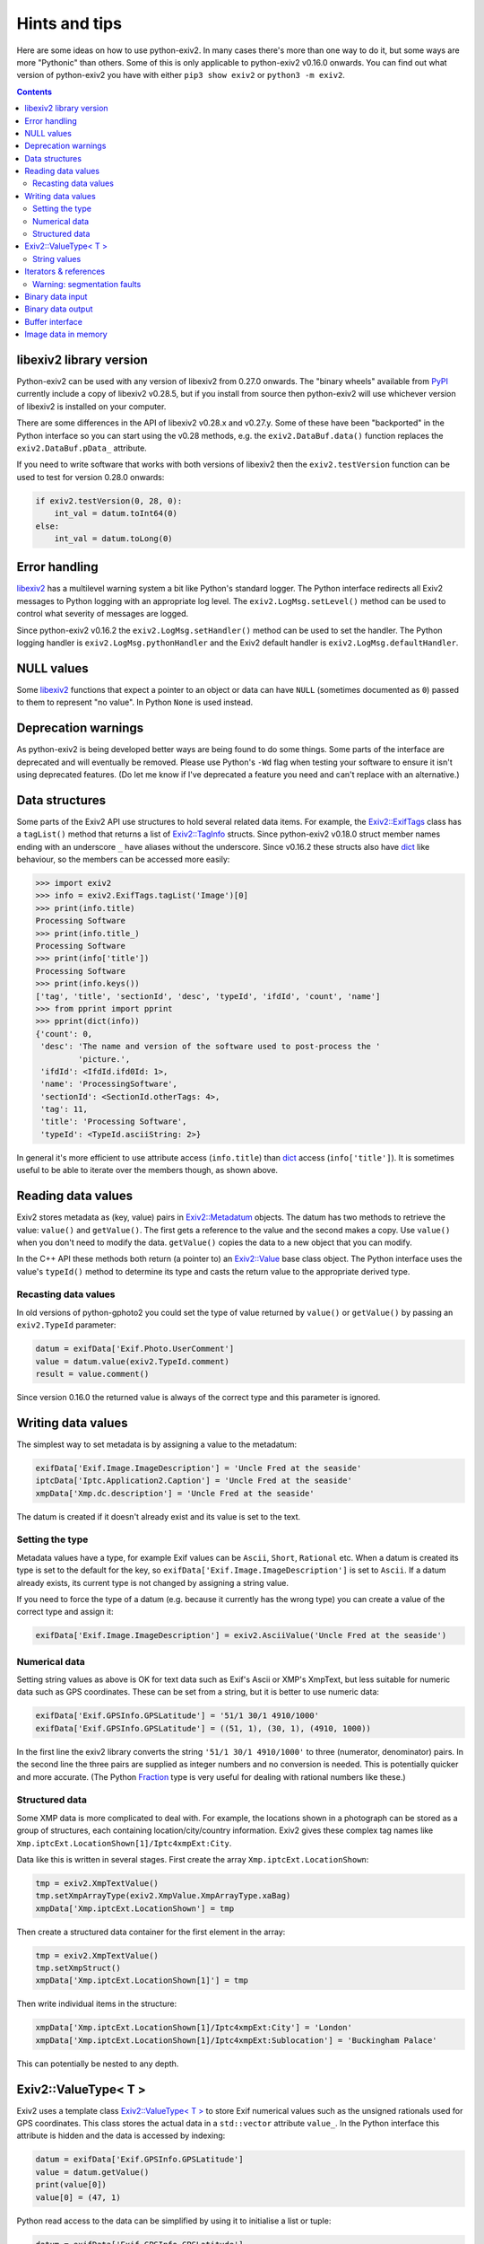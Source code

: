 Hints and tips
==============

Here are some ideas on how to use python-exiv2.
In many cases there's more than one way to do it, but some ways are more "Pythonic" than others.
Some of this is only applicable to python-exiv2 v0.16.0 onwards.
You can find out what version of python-exiv2 you have with either ``pip3 show exiv2`` or ``python3 -m exiv2``.

.. contents::
    :backlinks: top

libexiv2 library version
------------------------

Python-exiv2 can be used with any version of libexiv2 from 0.27.0 onwards.
The "binary wheels" available from PyPI_ currently include a copy of libexiv2 v0.28.5, but if you install from source then python-exiv2 will use whichever version of libexiv2 is installed on your computer.

There are some differences in the API of libexiv2 v0.28.x and v0.27.y.
Some of these have been "backported" in the Python interface so you can start using the v0.28 methods, e.g. the ``exiv2.DataBuf.data()`` function replaces the ``exiv2.DataBuf.pData_`` attribute.

If you need to write software that works with both versions of libexiv2 then the ``exiv2.testVersion`` function can be used to test for version 0.28.0 onwards:

.. code:: python

    if exiv2.testVersion(0, 28, 0):
        int_val = datum.toInt64(0)
    else:
        int_val = datum.toLong(0)

Error handling
--------------

libexiv2_ has a multilevel warning system a bit like Python's standard logger.
The Python interface redirects all Exiv2 messages to Python logging with an appropriate log level.
The ``exiv2.LogMsg.setLevel()`` method can be used to control what severity of messages are logged.

Since python-exiv2 v0.16.2 the ``exiv2.LogMsg.setHandler()`` method can be used to set the handler.
The Python logging handler is ``exiv2.LogMsg.pythonHandler`` and the Exiv2 default handler is ``exiv2.LogMsg.defaultHandler``.

NULL values
-----------

Some libexiv2_ functions that expect a pointer to an object or data can have ``NULL`` (sometimes documented as ``0``) passed to them to represent "no value".
In Python ``None`` is used instead.

Deprecation warnings
--------------------

As python-exiv2 is being developed better ways are being found to do some things.
Some parts of the interface are deprecated and will eventually be removed.
Please use Python's ``-Wd`` flag when testing your software to ensure it isn't using deprecated features.
(Do let me know if I've deprecated a feature you need and can't replace with an alternative.)

Data structures
---------------

Some parts of the Exiv2 API use structures to hold several related data items.
For example, the `Exiv2::ExifTags`_ class has a ``tagList()`` method that returns a list of `Exiv2::TagInfo`_ structs.
Since python-exiv2 v0.18.0 struct member names ending with an underscore ``_`` have aliases without the underscore.
Since v0.16.2 these structs also have dict_ like behaviour, so the members can be accessed more easily:

.. code:: python

    >>> import exiv2
    >>> info = exiv2.ExifTags.tagList('Image')[0]
    >>> print(info.title)
    Processing Software
    >>> print(info.title_)
    Processing Software
    >>> print(info['title'])
    Processing Software
    >>> print(info.keys())
    ['tag', 'title', 'sectionId', 'desc', 'typeId', 'ifdId', 'count', 'name']
    >>> from pprint import pprint
    >>> pprint(dict(info))
    {'count': 0,
     'desc': 'The name and version of the software used to post-process the '
             'picture.',
     'ifdId': <IfdId.ifd0Id: 1>,
     'name': 'ProcessingSoftware',
     'sectionId': <SectionId.otherTags: 4>,
     'tag': 11,
     'title': 'Processing Software',
     'typeId': <TypeId.asciiString: 2>}

In general it's more efficient to use attribute access (``info.title``) than dict_ access (``info['title']``).
It is sometimes useful to be able to iterate over the members though, as shown above.

Reading data values
-------------------

Exiv2 stores metadata as (key, value) pairs in `Exiv2::Metadatum`_ objects.
The datum has two methods to retrieve the value: ``value()`` and ``getValue()``.
The first gets a reference to the value and the second makes a copy.
Use ``value()`` when you don't need to modify the data.
``getValue()`` copies the data to a new object that you can modify.

In the C++ API these methods both return (a pointer to) an `Exiv2::Value`_ base class object.
The Python interface uses the value's ``typeId()`` method to determine its type and casts the return value to the appropriate derived type.

Recasting data values
^^^^^^^^^^^^^^^^^^^^^

In old versions of python-gphoto2 you could set the type of value returned by ``value()`` or ``getValue()`` by passing an ``exiv2.TypeId`` parameter:

.. code:: python

    datum = exifData['Exif.Photo.UserComment']
    value = datum.value(exiv2.TypeId.comment)
    result = value.comment()

Since version 0.16.0 the returned value is always of the correct type and this parameter is ignored.

Writing data values
-------------------

The simplest way to set metadata is by assigning a value to the metadatum:

.. code:: python

    exifData['Exif.Image.ImageDescription'] = 'Uncle Fred at the seaside'
    iptcData['Iptc.Application2.Caption'] = 'Uncle Fred at the seaside'
    xmpData['Xmp.dc.description'] = 'Uncle Fred at the seaside'

The datum is created if it doesn't already exist and its value is set to the text.

Setting the type
^^^^^^^^^^^^^^^^

Metadata values have a type, for example Exif values can be ``Ascii``, ``Short``, ``Rational`` etc.
When a datum is created its type is set to the default for the key, so ``exifData['Exif.Image.ImageDescription']`` is set to ``Ascii``.
If a datum already exists, its current type is not changed by assigning a string value.

If you need to force the type of a datum (e.g. because it currently has the wrong type) you can create a value of the correct type and assign it:

.. code:: python

    exifData['Exif.Image.ImageDescription'] = exiv2.AsciiValue('Uncle Fred at the seaside')

Numerical data
^^^^^^^^^^^^^^

Setting string values as above is OK for text data such as Exif's Ascii or XMP's XmpText, but less suitable for numeric data such as GPS coordinates.
These can be set from a string, but it is better to use numeric data:

.. code:: python

    exifData['Exif.GPSInfo.GPSLatitude'] = '51/1 30/1 4910/1000'
    exifData['Exif.GPSInfo.GPSLatitude'] = ((51, 1), (30, 1), (4910, 1000))

In the first line the exiv2 library converts the string ``'51/1 30/1 4910/1000'`` to three (numerator, denominator) pairs.
In the second line the three pairs are supplied as integer numbers and no conversion is needed.
This is potentially quicker and more accurate.
(The Python Fraction_ type is very useful for dealing with rational numbers like these.)

Structured data
^^^^^^^^^^^^^^^

Some XMP data is more complicated to deal with.
For example, the locations shown in a photograph can be stored as a group of structures, each containing location/city/country information.
Exiv2 gives these complex tag names like ``Xmp.iptcExt.LocationShown[1]/Iptc4xmpExt:City``.

Data like this is written in several stages.
First create the array ``Xmp.iptcExt.LocationShown``:

.. code:: python

    tmp = exiv2.XmpTextValue()
    tmp.setXmpArrayType(exiv2.XmpValue.XmpArrayType.xaBag)
    xmpData['Xmp.iptcExt.LocationShown'] = tmp

Then create a structured data container for the first element in the array: 

.. code:: python

    tmp = exiv2.XmpTextValue()
    tmp.setXmpStruct()
    xmpData['Xmp.iptcExt.LocationShown[1]'] = tmp

Then write individual items in the structure:

.. code:: python

    xmpData['Xmp.iptcExt.LocationShown[1]/Iptc4xmpExt:City'] = 'London'
    xmpData['Xmp.iptcExt.LocationShown[1]/Iptc4xmpExt:Sublocation'] = 'Buckingham Palace'

This can potentially be nested to any depth.

Exiv2::ValueType< T >
---------------------

Exiv2 uses a template class `Exiv2::ValueType< T >`_ to store Exif numerical values such as the unsigned rationals used for GPS coordinates.
This class stores the actual data in a ``std::vector`` attribute ``value_``.
In the Python interface this attribute is hidden and the data is accessed by indexing:

.. code:: python

    datum = exifData['Exif.GPSInfo.GPSLatitude']
    value = datum.getValue()
    print(value[0])
    value[0] = (47, 1)

Python read access to the data can be simplified by using it to initialise a list or tuple:

.. code:: python

    datum = exifData['Exif.GPSInfo.GPSLatitude']
    value = list(datum.value())

You can also construct new values from a Python list or tuple:

.. code:: python

    value = exiv2.URationalValue([(47, 1), (49, 1), (31822, 1000)])
    exifData['Exif.GPSInfo.GPSLatitude'] = value

String values
^^^^^^^^^^^^^

If you don't want to use the data numerically then you can just use strings for everything:

.. code:: python

    datum = exifData['Exif.GPSInfo.GPSLatitude']
    value = str(datum.value())
    exifData['Exif.GPSInfo.GPSLatitude'] = '47/1 49/1 31822/1000'

Iterators & references
----------------------

The ``Exiv2::ExifData``, ``Exiv2::IptcData``, and ``Exiv2::XmpData`` classes use C++ iterators to expose private data, for example the ``ExifData`` class has a private member of ``std::list<Exifdatum>`` type.
The classes have public ``begin()``, ``end()``, and ``findKey()`` methods that return ``std::list`` iterators.
They also have ``[key]`` operators that return a pointer to an ``Exifdatum`` object.

In C++ you can dereference one of these pointers to access the ``Exifdatum`` object, but Python doesn't have a dereference operator.

In python-exiv2 the iterators (and references since v0.18.0) are wrapped in a Python object that has access to all the ``Exifdatum`` object's methods without dereferencing.
For example:

.. code:: python

    Python 3.6.12 (default, Dec 02 2020, 09:44:23) [GCC] on linux
    Type "help", "copyright", "credits" or "license" for more information.
    >>> import exiv2
    >>> image = exiv2.ImageFactory.open('IMG_0211.JPG')
    >>> image.readMetadata()
    >>> data = image.exifData()
    >>> b = data.begin()
    >>> b.key()
    'Exif.Image.ProcessingSoftware'
    >>>

Before using an iterator you must ensure that it is not equal to the ``end()`` value.

You can iterate over the data in a very C++ like style:

.. code:: python

    >>> data = image.exifData()
    >>> b = data.begin()
    >>> e = data.end()
    >>> while b != e:
    ...     b.key()
    ...     next(b)
    ...
    'Exif.Image.ProcessingSoftware'
    <Swig Object of type 'Exiv2::Exifdatum *' at 0x7fd6053f9030>
    'Exif.Image.ImageDescription'
    <Swig Object of type 'Exiv2::Exifdatum *' at 0x7fd6053f9030>
    [skip 227 line pairs]
    'Exif.Thumbnail.JPEGInterchangeFormat'
    <Swig Object of type 'Exiv2::Exifdatum *' at 0x7fd6053f9030>
    'Exif.Thumbnail.JPEGInterchangeFormatLength'
    <Swig Object of type 'Exiv2::Exifdatum *' at 0x7fd6053f9030>
    >>>

The ``<Swig Object of type 'Exiv2::Exifdatum *' at 0x7fd6053f9030>`` lines are the Python interpreter showing the return value of ``next(b)``.
You can also iterate in a more Pythonic style:

.. code:: python

    >>> data = image.exifData()
    >>> for datum in data:
    ...     datum.key()
    ...
    'Exif.Image.ProcessingSoftware'
    'Exif.Image.ImageDescription'
    [skip 227 lines]
    'Exif.Thumbnail.JPEGInterchangeFormat'
    'Exif.Thumbnail.JPEGInterchangeFormatLength'
    >>>

The data container classes are like a cross between a Python list_ of ``Metadatum`` objects and a Python dict_ of ``(key, Value)`` pairs.
(One way in which they are not like a dict_ is that you can have more than one member with the same key.)
This allows them to be used in a very Pythonic style:

.. code:: python

    data = image.exifData()
    print(data['Exif.Image.ImageDescription'].toString())
    if 'Exif.Image.ProcessingSoftware' in data:
        del data['Exif.Image.ProcessingSoftware']
    data = image.iptcData()
    while 'Iptc.Application2.Keywords' in data:
        del data['Iptc.Application2.Keywords']

Warning: segmentation faults
^^^^^^^^^^^^^^^^^^^^^^^^^^^^

If a pointer is invalidated, e.g. by deleting the datum it points to, then your Python program may crash with a segmentation fault if you try to use the invalid pointer.
Just as in C++, there is no way to detect that a pointer has become invalid.

Since v0.18.0 python-exiv2 (if built with swig >= 4.4) tries to invalidate pointers if the data they point to is deleted.
Please let me know if you encounter any problems with segmentation faults.

Binary data input
-----------------

Some libexiv2 functions, e.g. `Exiv2::ExifThumb::setJpegThumbnail`_, have an ``Exiv2::byte*`` parameter and a length parameter.
In python-exiv2 these are replaced by a single `bytes-like object`_ parameter that can be any Python object that exposes a simple `buffer interface`_, e.g. bytes_, bytearray_, memoryview_:

.. code:: python

    # Use Python imaging library to make a small JPEG image
    pil_im = PIL.Image.open('IMG_9999.JPG')
    pil_im.thumbnail((160, 120), PIL.Image.ANTIALIAS)
    data = io.BytesIO()
    pil_im.save(data, 'JPEG')
    # Set image thumbnail to small JPEG image
    thumb = exiv2.ExifThumb(image.exifData())
    thumb.setJpegThumbnail(data.getbuffer())

Binary data output
------------------

Some libexiv2 functions, e.g. `Exiv2::DataBuf::data`_, return ``Exiv2::byte*``, a pointer to a block of memory.
In python-exiv2 from v0.15.0 onwards this is converted directly to a Python memoryview_ object.
This allows direct access to the block of memory without unnecessary copying.
In some cases this includes writing to the data.

.. code:: python

    thumb = exiv2.ExifThumb(image.exifData())
    buf = thumb.copy()
    thumb_im = PIL.Image.open(io.BytesIO(buf.data()))

Since version 0.18.0 python-exiv2 releases the memoryview_ if the memory is invalidated (e.g. if the memory block is resized) to prevent problems such as segmentation faults:

.. code:: python

    >>> buf = exiv2.DataBuf(b'fred')
    >>> data = buf.data()
    >>> print(bytes(data))
    b'fred'
    >>> buf.resize(128)
    >>> print(bytes(data))
    Traceback (most recent call last):
      File "<stdin>", line 1, in <module>
    ValueError: operation forbidden on released memoryview object
    >>>

Although memoryview_ objects can be used in a with_ statement this has no benefit with python-exiv2.
The memory view's ``release`` method does nothing.
Releasing any associated resources only happens when the memory view is deleted:

.. code:: python

    with buf.data() as data:
        file.write(data)
    del data

is equivalent to

.. code:: python

    file.write(buf.data())

Buffer interface
----------------

The ``Exiv2::DataBuf``, ``Exiv2::PreviewImage``, and ``Exiv2::BasicIO`` classes are all wrappers around a potentially large block of memory.
They each have methods to access that memory without copying, such as ``Exiv2::DataBuf::data()`` and ``Exiv2::BasicIo::mmap()`` but in Python these classes also expose a `buffer interface`_. This allows them to be used almost anywhere that a `bytes-like object`_ is expected.

For example, you could save a photograph's thumbnail in a separate file like this:

.. code:: python

    thumb = exiv2.ExifThumb(image.exifData())
    with open('thumbnail.jpg', 'wb') as out_file:
        out_file.write(thumb.copy())

Use of this buffer interface is deprecated (since python-exiv2 v0.18.0) and the ``data()`` methods described above should be used instead.

Image data in memory
--------------------

The `Exiv2::ImageFactory`_ class has a method ``open(const byte *data, size_t size)`` to create an `Exiv2::Image`_ from data stored in memory, rather than in a file.
In python-exiv2 the ``data`` and ``size`` parameters are replaced with a single `bytes-like object`_ such as bytes_ or bytearray_.
The buffered data isn't actually read until ``Image::readMetadata`` is called, so python-exiv2 stores a reference to the buffer to stop the user accidentally deleting it.

When ``Image::writeMetadata`` is called exiv2 allocates a new block of memory to store the modified data.
The ``Image::io`` method returns an `Exiv2::BasicIo`_ object that provides access to this data.

The ``BasicIo::mmap`` and ``BasicIo::munmap`` methods allows access to the image file data without unnecessary copying.
However they are rather error prone, crashing your Python program with a segmentation fault if anything goes wrong.
Since python-exiv2 v0.18.0 it is much easier to use the ``data()`` method:

.. code:: python

    # after setting some metadata
    image.writeMetadata()
    exiv_io = image.io()
    rsp = requests.post(url, files={'file': io.BytesIO(exiv_io.data())})

The ``data()`` method can also return a writeable memoryview_:

.. code:: python

    exiv_io = image.io()
    data = exiv_io.data(True)
    data[23] = 157          # modifies data buffer
    del data                # writes modified data to the buffer
    image.readMetadata()    # reads modified buffer data

The modified data is written back to the file or memory buffer when the memoryview_ is deleted.

.. _bytearray:
    https://docs.python.org/3/library/stdtypes.html#bytearray
.. _bytes:
    https://docs.python.org/3/library/stdtypes.html#bytes
.. _bytes-like object:
    https://docs.python.org/3/glossary.html#term-bytes-like-object
.. _buffer interface:
    https://docs.python.org/3/c-api/buffer.html
.. _context manager:
    https://docs.python.org/3/reference/datamodel.html#context-managers
.. _dict:
    https://docs.python.org/3/library/stdtypes.html#dict
.. _enum:
    https://docs.python.org/3/library/enum.html
.. _Exiv2::BasicIo:
    https://exiv2.org/doc/classExiv2_1_1BasicIo.html
.. _Exiv2::BasicIo::mmap:
    https://exiv2.org/doc/classExiv2_1_1BasicIo.html
.. _Exiv2::DataBuf::data:
    https://exiv2.org/doc/structExiv2_1_1DataBuf.html
.. _Exiv2::ExifTags:
    https://exiv2.org/doc/classExiv2_1_1ExifTags.html
.. _Exiv2::ExifThumb::setJpegThumbnail:
    https://exiv2.org/doc/classExiv2_1_1ExifThumb.html
.. _Exiv2::Image:
    https://exiv2.org/doc/classExiv2_1_1Image.html
.. _Exiv2::ImageFactory:
    https://exiv2.org/doc/classExiv2_1_1ImageFactory.html
.. _Exiv2::Metadatum:
    https://exiv2.org/doc/classExiv2_1_1Metadatum.html
.. _Exiv2::TagInfo:
    https://exiv2.org/doc/structExiv2_1_1TagInfo.html
.. _Exiv2::TypeId:
    https://exiv2.org/doc/namespaceExiv2.html#a5153319711f35fe81cbc13f4b852450c
.. _Exiv2::Value:
    https://exiv2.org/doc/classExiv2_1_1Value.html
.. _Exiv2::ValueType< T >:
    https://exiv2.org/doc/classExiv2_1_1ValueType.html
.. _Fraction:
    https://docs.python.org/3/library/fractions.html
.. _libexiv2:
    https://www.exiv2.org/doc/index.html
.. _list:
    https://docs.python.org/3/library/stdtypes.html#list
.. _memoryview:
    https://docs.python.org/3/library/stdtypes.html#memoryview
.. _PyPI:
    https://pypi.org/project/exiv2/
.. _with:
    https://docs.python.org/3/reference/compound_stmts.html#with
